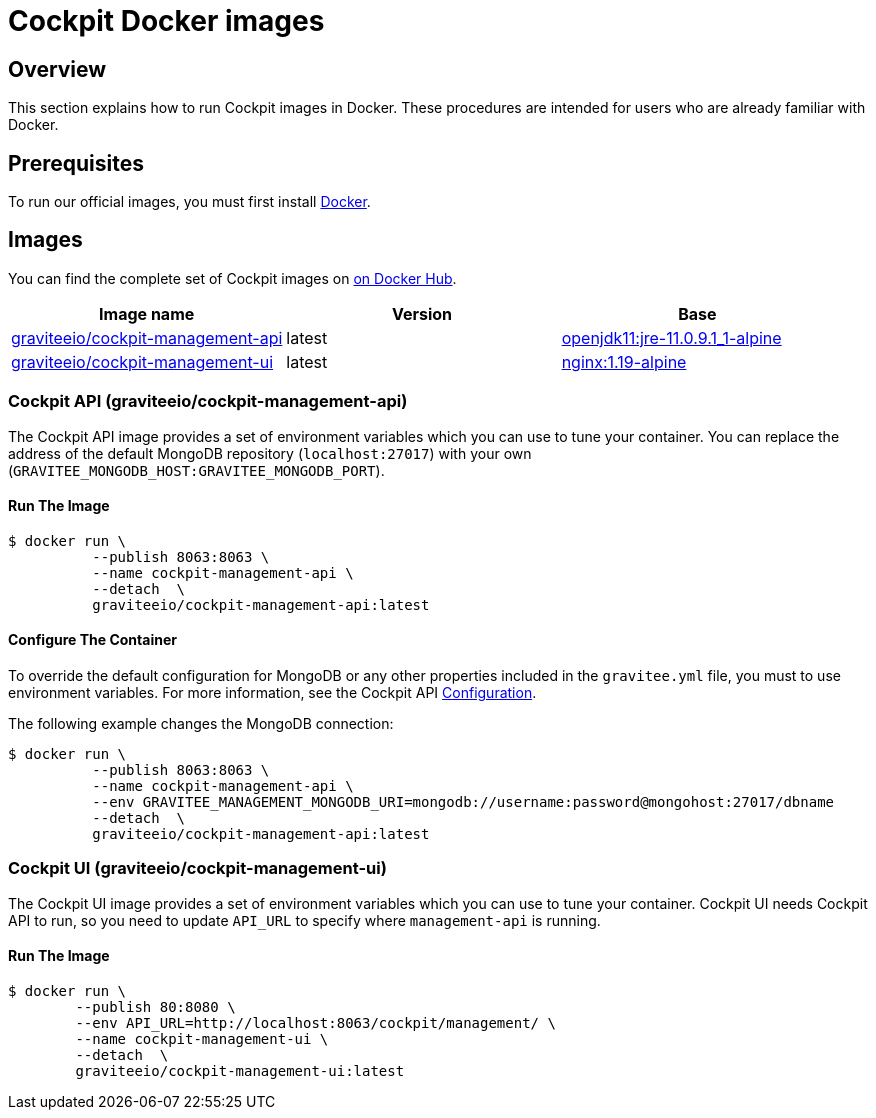 = Cockpit Docker images
:page-sidebar: cockpit_sidebar
:page-permalink: cockpit/3.x/cockpit_installguide_docker_images.html
:page-folder: cockpit/installation-guide
:docker-hub: https://hub.docker.com/r/graviteeio

== Overview

This section explains how to run Cockpit images in Docker. These procedures are intended for users who are already familiar with Docker.

== Prerequisites

To run our official images, you must first install https://docs.docker.com/installation/[Docker^].

== Images

You can find the complete set of Cockpit images on https://hub.docker.com/u/graviteeio/[on Docker Hub].

|===
|Image name |Version |Base

|{docker-hub}/cockpit-management-api/[graviteeio/cockpit-management-api]
|latest
|https://hub.docker.com/r/adoptopenjdk/openjdk11/[openjdk11:jre-11.0.9.1_1-alpine]

|{docker-hub}/cockpit-management-ui/[graviteeio/cockpit-management-ui]
|latest
|https://hub.docker.com/r/adoptopenjdk/openjdk11/[nginx:1.19-alpine]

|===

=== Cockpit API (graviteeio/cockpit-management-api)

The Cockpit API image provides a set of environment variables which you can use to tune your container.
You can replace the address of the default MongoDB repository (`localhost:27017`) with your own (`GRAVITEE_MONGODB_HOST:GRAVITEE_MONGODB_PORT`).

==== Run The Image
[source,shell]
....
$ docker run \
          --publish 8063:8063 \
          --name cockpit-management-api \
          --detach  \
          graviteeio/cockpit-management-api:latest
....

==== Configure The Container
To override the default configuration for MongoDB or any other properties included in the `gravitee.yml` file,
you must to use environment variables. For more information, see the Cockpit API link:/cockpit/3.x/cockpit_installguide_configuration.html#environment_variables[Configuration^].

The following example changes the MongoDB connection:

[source,shell]
....
$ docker run \
          --publish 8063:8063 \
          --name cockpit-management-api \
          --env GRAVITEE_MANAGEMENT_MONGODB_URI=mongodb://username:password@mongohost:27017/dbname
          --detach  \
          graviteeio/cockpit-management-api:latest
....

=== Cockpit UI (graviteeio/cockpit-management-ui)

The Cockpit UI image provides a set of environment variables which you can use to tune your container.
Cockpit UI needs Cockpit API to run, so you need to update `API_URL` to specify where `management-api` is running.

==== Run The Image
[source,shell]
....
$ docker run \
        --publish 80:8080 \
        --env API_URL=http://localhost:8063/cockpit/management/ \
        --name cockpit-management-ui \
        --detach  \
        graviteeio/cockpit-management-ui:latest
....
